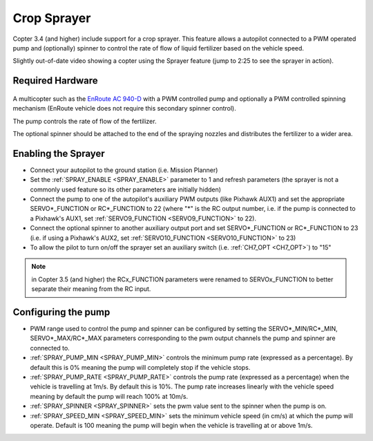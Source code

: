 .. _sprayer:

============
Crop Sprayer
============

Copter 3.4 (and higher) include support for a crop sprayer.  This feature allows a autopilot connected to a PWM operated pump and (optionally) spinner to control the rate of flow of liquid fertilizer based on the vehicle speed.

..  youtube:: O8ZnxkXMv6A
    :width: 100%

Slightly out-of-date video showing a copter using the Sprayer feature (jump to 2:25 to see the sprayer in action).

Required Hardware
=================

   .. image:: ../images/sprayer_EnRoute_AC940D.jpg
       :target: https://enroute.co.jp/products/ac940d/

A multicopter such as the `EnRoute AC 940-D <https://enroute.co.jp/products/ac940d/>`_ with a PWM controlled pump and optionally a PWM controlled spinning mechanism (EnRoute vehicle does not require this secondary spinner control).

The pump controls the rate of flow of the fertilizer.

The optional spinner should be attached to the end of the spraying nozzles and distributes the fertilizer to a wider area.

Enabling the Sprayer
====================

-  Connect your autopilot to the ground station (i.e. Mission Planner)
-  Set the :ref:`SPRAY_ENABLE <SPRAY_ENABLE>` parameter to 1 and refresh parameters (the sprayer is not a commonly used feature so its other parameters are initially hidden)
-  Connect the pump to one of the autopilot's auxiliary PWM outputs (like Pixhawk AUX1) and set the appropriate SERVO*_FUNCTION  or RC*_FUNCTION to 22 (where "*" is the RC output number, i.e. if the pump is connected to a Pixhawk's AUX1, set :ref:`SERVO9_FUNCTION <SERVO9_FUNCTION>` to 22).
-  Connect the optional spinner to another auxiliary output port and set SERVO*_FUNCTION or RC*_FUNCTION to 23 (i.e. if using a Pixhawk's AUX2, set :ref:`SERVO10_FUNCTION <SERVO10_FUNCTION>` to 23)
-  To allow the pilot to turn on/off the sprayer set an auxiliary switch (i.e. :ref:`CH7_OPT <CH7_OPT>`) to "15"

.. note::

   in Copter 3.5 (and higher) the RCx_FUNCTION parameters were renamed to SERVOx_FUNCTION to better separate their meaning from the RC input.

Configuring the pump
====================
-  PWM range used to control the pump and spinner can be configured by setting the SERVO*_MIN/RC*_MIN, SERVO*_MAX/RC*_MAX parameters corresponding to the pwm output channels the pump and spinner are connected to.
-  :ref:`SPRAY_PUMP_MIN <SPRAY_PUMP_MIN>` controls the minimum pump rate (expressed as a percentage).  By default this is 0% meaning the pump will completely stop if the vehicle stops.
-  :ref:`SPRAY_PUMP_RATE <SPRAY_PUMP_RATE>` controls the pump rate (expressed as a percentage) when the vehicle is travelling at 1m/s.  By default this is 10%.  The pump rate increases linearly with the vehicle speed meaning by default the pump will reach 100% at 10m/s.
-  :ref:`SPRAY_SPINNER <SPRAY_SPINNER>` sets the pwm value sent to the spinner when the pump is on.
-  :ref:`SPRAY_SPEED_MIN <SPRAY_SPEED_MIN>` sets the minimum vehicle speed (in cm/s) at which the pump will operate.  Default is 100 meaning the pump will begin when the vehicle is travelling at or above 1m/s.

